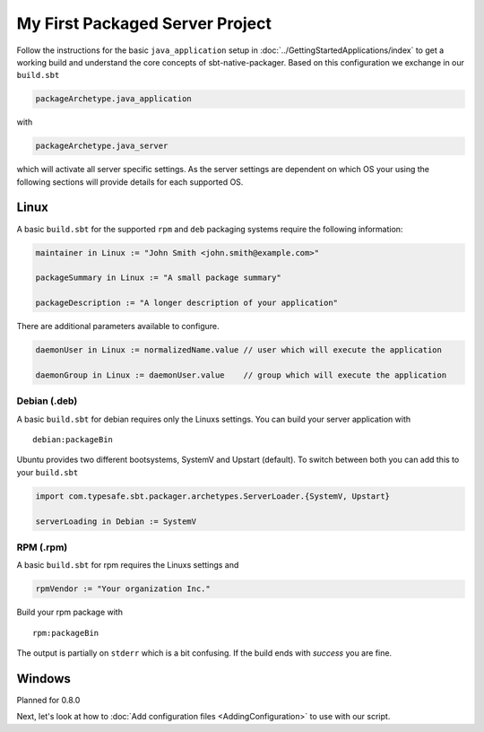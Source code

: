 My First Packaged Server Project
################################

Follow the instructions for the basic ``java_application`` setup in :doc:`../GettingStartedApplications/index` to get a working build and
understand the core concepts of sbt-native-packager. Based on this configuration we exchange
in our ``build.sbt``

.. code-block:: scala

    packageArchetype.java_application
    
with

.. code-block:: scala

    packageArchetype.java_server


which will activate all server specific settings. As the server settings are dependent
on which OS your using the following sections will provide details for each supported
OS.

Linux
*****

A basic ``build.sbt`` for the supported ``rpm`` and ``deb`` packaging systems
require the following information:

.. code-block:: scala

    maintainer in Linux := "John Smith <john.smith@example.com>"

    packageSummary in Linux := "A small package summary"

    packageDescription := "A longer description of your application"
    

There are additional parameters available to configure. 

.. code-block:: scala

    daemonUser in Linux := normalizedName.value // user which will execute the application
    
    daemonGroup in Linux := daemonUser.value    // group which will execute the application


Debian (.deb)
=============

A basic ``build.sbt`` for debian requires only the Linuxs settings. You can build your
server application with

::

    debian:packageBin
    

Ubuntu provides two different bootsystems, SystemV and Upstart (default). To switch between
both you can add this to your ``build.sbt``

.. code-block:: scala

    import com.typesafe.sbt.packager.archetypes.ServerLoader.{SystemV, Upstart}
    
    serverLoading in Debian := SystemV
    
RPM (.rpm)
==========

A basic ``build.sbt`` for rpm requires the Linuxs settings and

.. code-block:: scala
    
    rpmVendor := "Your organization Inc."
    
Build your rpm package with ::

    rpm:packageBin
    
The output is partially on ``stderr`` which is a bit confusing. If the build
ends with *success* you are fine.

Windows
*******

Planned for 0.8.0

Next, let's look at how to :doc:`Add configuration files <AddingConfiguration>` to use with our script.


